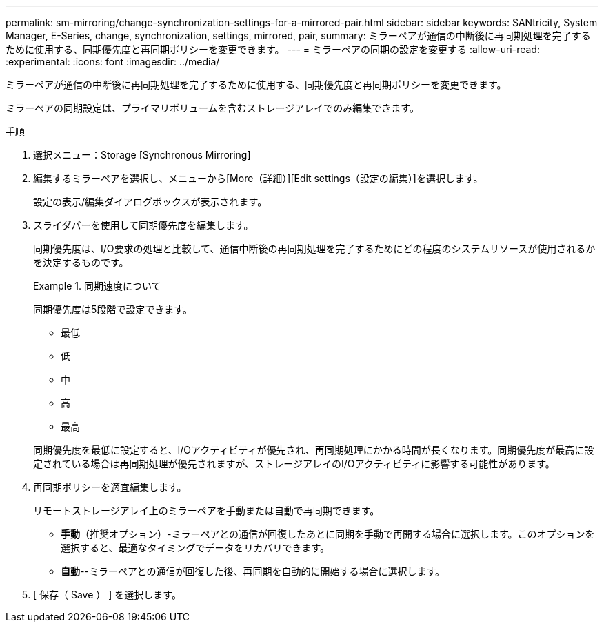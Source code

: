 ---
permalink: sm-mirroring/change-synchronization-settings-for-a-mirrored-pair.html 
sidebar: sidebar 
keywords: SANtricity, System Manager, E-Series, change, synchronization, settings, mirrored, pair, 
summary: ミラーペアが通信の中断後に再同期処理を完了するために使用する、同期優先度と再同期ポリシーを変更できます。 
---
= ミラーペアの同期の設定を変更する
:allow-uri-read: 
:experimental: 
:icons: font
:imagesdir: ../media/


[role="lead"]
ミラーペアが通信の中断後に再同期処理を完了するために使用する、同期優先度と再同期ポリシーを変更できます。

ミラーペアの同期設定は、プライマリボリュームを含むストレージアレイでのみ編集できます。

.手順
. 選択メニュー：Storage [Synchronous Mirroring]
. 編集するミラーペアを選択し、メニューから[More（詳細）][Edit settings（設定の編集）]を選択します。
+
設定の表示/編集ダイアログボックスが表示されます。

. スライダバーを使用して同期優先度を編集します。
+
同期優先度は、I/O要求の処理と比較して、通信中断後の再同期処理を完了するためにどの程度のシステムリソースが使用されるかを決定するものです。

+
.同期速度について
====
同期優先度は5段階で設定できます。

** 最低
** 低
** 中
** 高
** 最高


====
+
同期優先度を最低に設定すると、I/Oアクティビティが優先され、再同期処理にかかる時間が長くなります。同期優先度が最高に設定されている場合は再同期処理が優先されますが、ストレージアレイのI/Oアクティビティに影響する可能性があります。

. 再同期ポリシーを適宜編集します。
+
リモートストレージアレイ上のミラーペアを手動または自動で再同期できます。

+
** *手動*（推奨オプション）-ミラーペアとの通信が回復したあとに同期を手動で再開する場合に選択します。このオプションを選択すると、最適なタイミングでデータをリカバリできます。
** *自動*--ミラーペアとの通信が回復した後、再同期を自動的に開始する場合に選択します。


. [ 保存（ Save ） ] を選択します。

